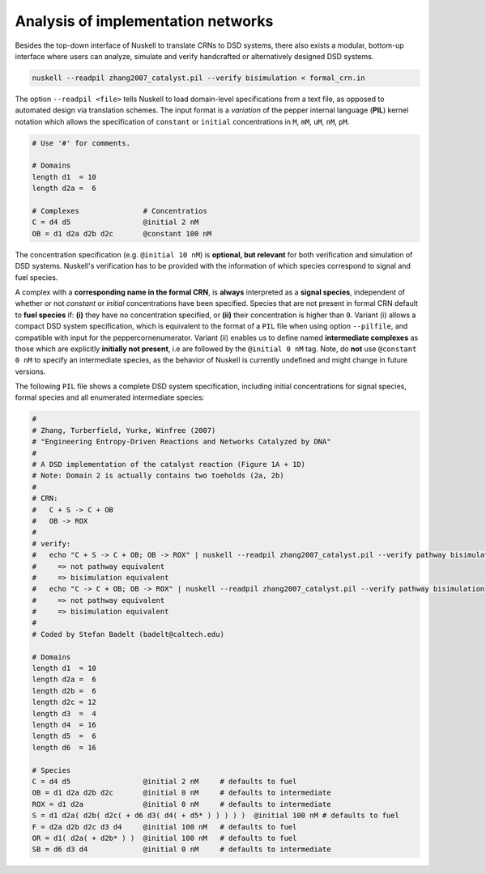 Analysis of implementation networks
===================================
Besides the top-down interface of Nuskell to translate CRNs to DSD systems,
there also exists a modular, bottom-up interface where users can analyze,
simulate and verify handcrafted or alternatively designed DSD systems.

.. code-block:: bash

  nuskell --readpil zhang2007_catalyst.pil --verify bisimulation < formal_crn.in 

The option ``--readpil <file>`` tells Nuskell to load domain-level
specifications from a text file, as opposed to automated design via translation
schemes. The input format is a `variation` of the pepper internal language
(**PIL**) kernel notation which allows the specification of ``constant`` or
``initial`` concentrations in ``M``, ``mM``, ``uM``, ``nM``, ``pM``.

.. code-block:: none

  # Use '#' for comments.

  # Domains
  length d1  = 10
  length d2a =  6
 
  # Complexes               # Concentratios
  C = d4 d5                 @initial 2 nM
  OB = d1 d2a d2b d2c       @constant 100 nM

The concentration specification (e.g. ``@initial 10 nM``) is **optional, but
relevant** for both verification and simulation of DSD systems. Nuskell's
verification has to be provided with the information of which species correspond
to signal and fuel species. 

A complex with a **corresponding name in the formal CRN**, is **always**
interpreted as a **signal species**, independent of whether or not `constant` or
`initial` concentrations have been specified. Species that are not present in
formal CRN default to **fuel species** if: **(i)** they have no concentration specified,
or **(ii)** their concentration is higher than ``0``.  Variant (i) allows a compact
DSD system specification, which is equivalent to the format of a ``PIL`` file when
using option ``--pilfile``, and compatible with input for the
peppercornenumerator. 
Variant (ii) enables us to define named **intermediate complexes** as those which
are explicitly **initially not present**, i.e are followed by the ``@initial 0
nM`` tag.  Note, do **not** use ``@constant 0 nM`` to specify an intermediate
species, as the behavior of Nuskell is currently undefined and might change in
future versions.

The following ``PIL`` file shows a complete DSD system specification, including
initial concentrations for signal species, formal species and all enumerated
intermediate species:

.. code-block:: none

  #
  # Zhang, Turberfield, Yurke, Winfree (2007) 
  # "Engineering Entropy-Driven Reactions and Networks Catalyzed by DNA"
  #
  # A DSD implementation of the catalyst reaction (Figure 1A + 1D)
  # Note: Domain 2 is actually contains two toeholds (2a, 2b)
  #
  # CRN:
  #   C + S -> C + OB
  #   OB -> ROX
  #
  # verify:
  #   echo "C + S -> C + OB; OB -> ROX" | nuskell --readpil zhang2007_catalyst.pil --verify pathway bisimulation
  #     => not pathway equivalent
  #     => bisimulation equivalent
  #   echo "C -> C + OB; OB -> ROX" | nuskell --readpil zhang2007_catalyst.pil --verify pathway bisimulation
  #     => not pathway equivalent
  #     => bisimulation equivalent
  #
  # Coded by Stefan Badelt (badelt@caltech.edu)
  
  # Domains
  length d1  = 10
  length d2a =  6
  length d2b =  6
  length d2c = 12
  length d3  =  4
  length d4  = 16 
  length d5  =  6
  length d6  = 16
  
  # Species
  C = d4 d5                 @initial 2 nM     # defaults to fuel
  OB = d1 d2a d2b d2c       @initial 0 nM     # defaults to intermediate
  ROX = d1 d2a              @initial 0 nM     # defaults to intermediate
  S = d1 d2a( d2b( d2c( + d6 d3( d4( + d5* ) ) ) ) )  @initial 100 nM # defaults to fuel
  F = d2a d2b d2c d3 d4     @initial 100 nM   # defaults to fuel
  OR = d1( d2a( + d2b* ) )  @initial 100 nM   # defaults to fuel
  SB = d6 d3 d4             @initial 0 nM     # defaults to intermediate



